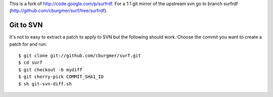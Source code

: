 This is a fork of http://code.google.com/p/surfrdf. For a 1:1 git mirror of
the upstream svn go to branch surfrdf
(http://github.com/cburgmer/surf/tree/surfrdf).

Git to SVN
==========
It's not to easy to extract a patch to apply to SVN but the following should
work. Choose the commit you want to create a patch for and run::

    $ git clone git://github.com/cburgmer/surf.git
    $ cd surf
    $ git checkout -b mydiff
    $ git cherry-pick COMMIT_SHA1_ID
    $ sh git-svn-diff.sh
